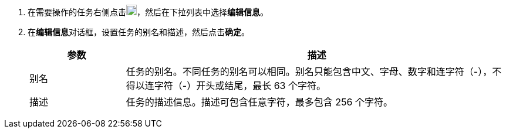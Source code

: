 // :ks_include_id: 71ed2df8398646ea982d8084536b45d9
. 在需要操作的任务右侧点击image:/images/ks-qkcp/zh/icons/more.svg[more,18,18]，然后在下拉列表中选择**编辑信息**。

. 在**编辑信息**对话框，设置任务的别名和描述，然后点击**确定**。
+
--
[%header,cols="1a,4a"]
|===
|参数 |描述

|别名
|任务的别名。不同任务的别名可以相同。别名只能包含中文、字母、数字和连字符（-），不得以连字符（-）开头或结尾，最长 63 个字符。

|描述
|任务的描述信息。描述可包含任意字符，最多包含 256 个字符。
|===
--
